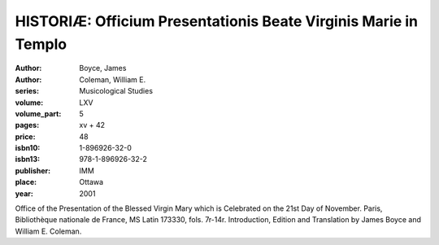 HISTORIÆ: Officium Presentationis Beate Virginis Marie in Templo
================================================================

:author: Boyce, James
:author: Coleman, William E.
:series: Musicological Studies
:volume: LXV
:volume_part: 5
:pages: xv + 42
:price: 48
:isbn10: 1-896926-32-0
:isbn13: 978-1-896926-32-2
:publisher: IMM
:place: Ottawa
:year: 2001

Office of the Presentation of the Blessed Virgin Mary which is Celebrated on the 21st Day of November. Paris, Bibliothèque nationale de France, MS Latin 173330, fols. 7r-14r. Introduction, Edition and Translation by James Boyce and William E. Coleman.
